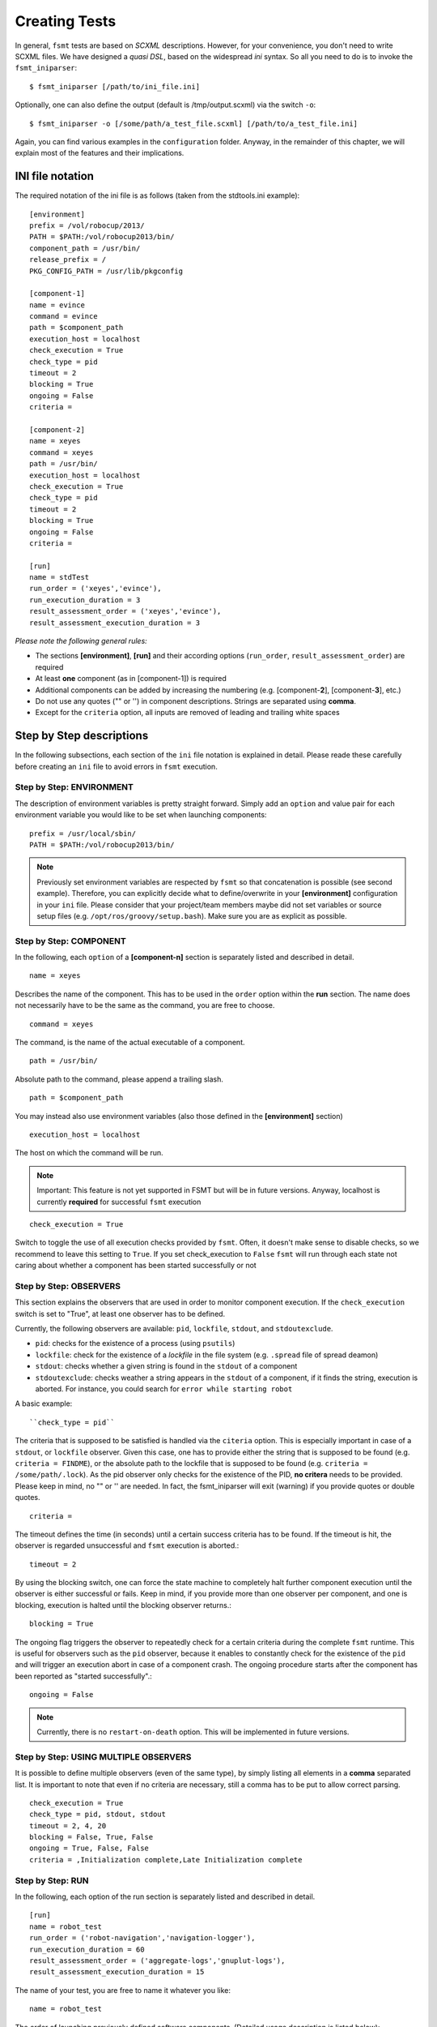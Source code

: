 Creating Tests
===============

In general, ``fsmt`` tests are based on *SCXML* descriptions. However, for 
your convenience, you don't need to write SCXML files. We have designed a 
*quasi DSL*, based on the widespread *ini* syntax. So all you need to do is 
to invoke the ``fsmt_iniparser``::

    $ fsmt_iniparser [/path/to/ini_file.ini]

Optionally, one can also define the output (default is /tmp/output.scxml) via 
the switch ``-o``::

    $ fsmt_iniparser -o [/some/path/a_test_file.scxml] [/path/to/a_test_file.ini]

Again, you can find various examples in the ``configuration`` folder. Anyway, 
in the remainder of this chapter, we will explain most of the features and 
their implications.


INI file notation
-------------------

The required notation of the ini file is as follows (taken from the 
stdtools.ini example)::

    [environment]
    prefix = /vol/robocup/2013/
    PATH = $PATH:/vol/robocup2013/bin/
    component_path = /usr/bin/
    release_prefix = /
    PKG_CONFIG_PATH = /usr/lib/pkgconfig

    [component-1]
    name = evince
    command = evince
    path = $component_path
    execution_host = localhost
    check_execution = True
    check_type = pid
    timeout = 2
    blocking = True
    ongoing = False
    criteria =

    [component-2]
    name = xeyes
    command = xeyes
    path = /usr/bin/
    execution_host = localhost
    check_execution = True
    check_type = pid
    timeout = 2
    blocking = True
    ongoing = False
    criteria =

    [run]
    name = stdTest
    run_order = ('xeyes','evince'),
    run_execution_duration = 3
    result_assessment_order = ('xeyes','evince'),
    result_assessment_execution_duration = 3

*Please note the following general rules:*

* The sections **[environment]**, **[run]** and their according options (``run_order``, ``result_assessment_order``) are required
* At least **one** component (as in [component-1]) is required
* Additional components can be added by increasing the numbering (e.g. [component-**2**], [component-**3**], etc.)
* Do not use any quotes ("" or '') in component descriptions. Strings are separated using **comma**.
* Except for the ``criteria`` option, all inputs are removed of leading and trailing white spaces

Step by Step descriptions
-----------------------------------------------
In the following subsections, each section of the ``ini`` file notation is 
explained in detail. Please reade these carefully before creating an ``ini`` 
file to avoid errors in ``fsmt`` execution.

Step by Step: ENVIRONMENT
^^^^^^^^^^^^^^^^^^^^^^^^^^^^^^^^^^^^^^^^^^^^^^

The description of environment variables is pretty straight forward. Simply 
add an ``option`` and value pair for each environment variable you would like  
to be set when launching components:: 

    prefix = /usr/local/sbin/
    PATH = $PATH:/vol/robocup2013/bin/


..  note:: Previously set environment variables are respected by ``fsmt`` so 
		 that concatenation is possible (see second example). Therefore, 
		 you can explicitly decide what to define/overwrite in your 
		 **[environment]** configuration in your ``ini`` file. Please
		 consider that your project/team members maybe did not set 
		 variables or source setup files (e.g. ``/opt/ros/groovy/setup.bash``). 
		 Make sure you are as explicit as possible. 
			 
		 
Step by Step: COMPONENT
^^^^^^^^^^^^^^^^^^^^^^^^^^^^^^^^^^^^^^^^^^^^^^

In the following, each ``option`` of a **[component-n]** section is separately 
listed and described in detail.

::

	name = xeyes
	
Describes the name of the component. This has to be used in the ``order`` 
option within the **run** section. The name does not necessarily have to be 
the same as the command, you are free to choose.   

::

	command = xeyes
	
The command, is the name of the actual executable of a component.

::

	path = /usr/bin/
	
Absolute path to the command, please append a trailing slash.

::

	path = $component_path   
    
You may instead also use environment variables (also those defined in the 
**[environment]** section)

::

	execution_host = localhost

The host on which the command will be run. 

.. note:: Important: This feature is not yet supported in FSMT but will be in 
		future versions. Anyway, localhost is currently **required** for successful 
		``fsmt`` execution

::

	check_execution = True

Switch to toggle the use of all execution checks provided by ``fsmt``. Often, 
it doesn't make sense to disable checks, so we recommend to leave this 
setting to ``True``. If you set check_execution to ``False`` ``fsmt`` will run 
through each state not caring about whether a component has been started 
successfully or not


Step by Step: OBSERVERS
^^^^^^^^^^^^^^^^^^^^^^^^^^^^^^^^^^^^^^^^^^^^^^

This section explains the observers that are used in order to monitor component 
execution. If the ``check_execution`` switch is set to "True", at least one 
observer has to be defined.

Currently, the following observers are available: ``pid``, ``lockfile``, 
``stdout``, and ``stdoutexclude``.

* ``pid``: checks for the existence of a process (using ``psutils``)
* ``lockfile``: check for the existence of a *lockfile* in the file system (e.g. ``.spread`` file of spread deamon) 
* ``stdout``: checks whether a given string is found in the ``stdout`` of a component
* ``stdoutexclude``: checks weather a string appears in the ``stdout`` of a component, if it finds the string, execution is
  aborted. For instance, you could search for ``error while starting robot``

A basic example::

    ``check_type = pid``

The criteria that is supposed to be satisfied is handled via the ``citeria`` 
option. This is especially important in case of a ``stdout``, or ``lockfile``
observer. Given this case, one has to provide either the string that is 
supposed to be found (e.g. ``criteria = FINDME``), or the absolute path to the 
lockfile that is supposed to be found (e.g. ``criteria = /some/path/.lock``). 
As the pid observer only checks for the existence of the PID,
**no critera** needs to be provided. Please keep in mind, no "" or '' are 
needed. In fact, the fsmt_iniparser will exit (warning) if you provide quotes 
or double quotes.

::

    criteria = 

The timeout defines the time (in seconds) until a certain success criteria has 
to be found. If the timeout is hit, the observer is regarded unsuccessful and 
``fsmt`` execution is aborted.::

    timeout = 2

By using the blocking switch, one can force the state machine to completely 
halt further component execution until the observer is either successful or 
fails. Keep in mind, if you provide more than one observer per component, 
and one is blocking, execution is halted until the blocking observer returns.::

    blocking = True

The ongoing flag triggers the observer to repeatedly check for a certain 
criteria during the complete ``fsmt`` runtime. This is useful for observers 
such as the ``pid`` observer, because it enables to constantly check for the 
existence of the ``pid`` and will trigger an execution abort in case of a 
component crash. The ongoing procedure starts after the component has been
reported as "started successfully".::

    ongoing = False

.. note:: Currently, there is no ``restart-on-death`` option. This will be 
		  implemented in future versions.

Step by Step: USING MULTIPLE OBSERVERS
^^^^^^^^^^^^^^^^^^^^^^^^^^^^^^^^^^^^^^^^^^^^^^

It is possible to define multiple observers (even of the same type), by simply 
listing all elements in a **comma** separated list. It is important to note that 
even if no criteria are necessary, still a comma has to be put to allow correct 
parsing.

::

    check_execution = True
    check_type = pid, stdout, stdout
    timeout = 2, 4, 20
    blocking = False, True, False
    ongoing = True, False, False
    criteria = ,Initialization complete,Late Initialization complete
    

Step by Step: RUN    
^^^^^^^^^^^^^^^^^^^^^^^^^^^^^^^^^^^^^^^^^^^^^^


In the following, each option of the run section is separately listed and described in detail.

::

    [run]
    name = robot_test
    run_order = ('robot-navigation','navigation-logger'),
    run_execution_duration = 60
    result_assessment_order = ('aggregate-logs','gnuplut-logs'),
    result_assessment_execution_duration = 15


The name of your test, you are free to name it whatever you like::

    name = robot_test

The order of launching previously defined software components. 
(Detailed usage description is listed below)::

    run_order = ('robot-navigation','navigation-logger'),

Once the system is set up (i.e. the all components are running), the state 
machine execution halts for a defined amount of time (seconds), as set with the
``run_execution_duration`` option. As soon as the 
execution duration is over, components are stopped gently and the result 
assessment phase is entered::

    run_execution_duration = 60

Basically, the ``result_assessment_order`` option works as the ``run_order`` 
option, but this time for the result assessment phase where you might launch 
your post-processing components, e.g., assess log files, or compute graphs::

    result_assessment_order = ('aggregate-logs','gnuplut-logs'),

Lastly, ``result_assessment_execution_duration`` works idetical th the 
``execution_duration`` option but for the result assessment phase::

    result_assessment_execution_duration = 15

.. note:: The trailing comma is **needed** in ``run_order`` and ``result_assessment_order``


More on RUN ORDERS
"""""""""""""""""""""""""""""""""""""""""""""""""""

The way how and when individual components are launched is determined by the 
``order`` option in the **run** section. Simply listing the names (in single 
quotes) of the components in a comma separated list represents the order of 
execution.

Used control mechanism are:

* Round brackets (i.e. '()') are used to describe components that are supposed to be launched **sequentially**
* Square brackets (i.e '[]') hold elements which are executed in **parallel**

.. note:: It is important that single elements in square brackets 
	  (parallel execution) have to be inside a round bracket 'tuple' (which means 
	  they need to have round brackets and a trailing ",").


For example::

	A) ('robot','logger'),
	B) [('robot',),('logger',)],

In the above example A will launch robot, then logger. B will launch robot and 
logger in parallel. Again, please note the positions of commas.

The mentioned control mechanisms can be nested as desired. However we recommend
to keep your run order as simple as possible with only few 1 or 2 level nesting.

A nested example could be::

    run_order = ('robot',),[('goal_setter',),('goal_logger',)],

This will first launch ``robot``, and then the ``goal_setter`` and ``goal_logger`` 
in parallel, allowing to log all output of the ``goal_setter``

Or::

    run_order = ('robot',),[('goal_logger','goal_setter',),('task_logger','task_setter',),],

This will first launch ``robot``, and then in parallel
 
* ``goal_logger`` and ``goal_setter`` sequentially, as well as 
* ``task_logger`` and ``task_setter`` sequentially.
